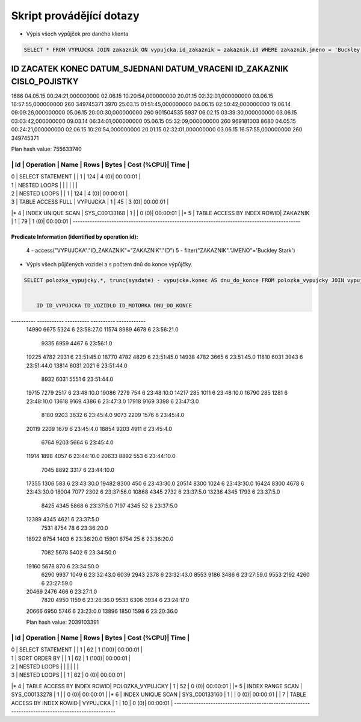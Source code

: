 
=========================
Skript provádějící dotazy
=========================

- Výpis všech výpůjček pro daného klienta

.. code-block:: sql

    SELECT * FROM VYPUJCKA JOIN zakaznik ON vypujcka.id_zakaznik = zakaznik.id WHERE zakaznik.jmeno = 'Buckley Stark'
    
ID ZACATEK                      KONEC                        DATUM_SJEDNANI               DATUM_VRACENI                ID_ZAKAZNIK CISLO_POJISTKY               
___________________________________________________________________________________________________________________________________
1686 04.05.15 00:24:21,000000000  02.06.15 10:20:54,000000000  20.01.15 02:32:01,000000000  03.06.15 16:57:55,000000000          260 349745371                      
3970 25.03.15 01:51:45,000000000  04.06.15 02:50:42,000000000  19.06.14 09:09:26,000000000  05.06.15 20:00:30,000000000          260 901504535                      
5937 06.02.15 03:39:30,000000000  03.06.15 03:03:42,000000000  09.03.14 06:34:01,000000000  05.06.15 05:32:09,000000000          260 969181003                      
8680 04.05.15 00:24:21,000000000  02.06.15 10:20:54,000000000  20.01.15 02:32:01,000000000  03.06.15 16:57:55,000000000          260 349745371   

Plan hash value: 755633740
 
----------------------------------------------------------------------------------------------
| Id  | Operation                    | Name          | Rows  | Bytes | Cost (%CPU)| Time     |
----------------------------------------------------------------------------------------------
|   0 | SELECT STATEMENT             |               |     1 |   124 |     4   (0)| 00:00:01 |
|   1 |  NESTED LOOPS                |               |       |       |            |          |
|   2 |   NESTED LOOPS               |               |     1 |   124 |     4   (0)| 00:00:01 |
|   3 |    TABLE ACCESS FULL         | VYPUJCKA      |     1 |    45 |     3   (0)| 00:00:01 |
|*  4 |    INDEX UNIQUE SCAN         | SYS_C00133168 |     1 |       |     0   (0)| 00:00:01 |
|*  5 |   TABLE ACCESS BY INDEX ROWID| ZAKAZNIK      |     1 |    79 |     1   (0)| 00:00:01 |
----------------------------------------------------------------------------------------------
 
Predicate Information (identified by operation id):
---------------------------------------------------
 
   4 - access("VYPUJCKA"."ID_ZAKAZNIK"="ZAKAZNIK"."ID")
   5 - filter("ZAKAZNIK"."JMENO"='Buckley Stark')


- Výpis všech půjčených vozidel a s počtem dnů do konce výpůjčky.

.. code-block:: sql

    SELECT polozka_vypujcky.*, trunc(sysdate) - vypujcka.konec AS dnu_do_konce FROM polozka_vypujcky JOIN vypujcka ON polozka_vypujcky.id_vypujcka = vypujcka.id WHERE id_vozidlo IS NOT NULL and polozka_vypujcky.id > 5000 ORDER BY dnu_do_konce DESC 


        ID ID_VYPUJCKA ID_VOZIDLO ID_MOTORKA DNU_DO_KONCE
---------- ----------- ---------- ---------- ------------
     14990        6675       5324            6 23:58:27.0 
     11574        8989       4678            6 23:56:21.0 
      9335        6959       4467            6 23:56:1.0  
     19225        4782       2931            6 23:51:45.0 
     18770        4782       4829            6 23:51:45.0 
     14938        4782       3665            6 23:51:45.0 
     11810        6031       3943            6 23:51:44.0 
     13814        6031       2021            6 23:51:44.0 
      8932        6031       5551            6 23:51:44.0 
     19715        7279       2517            6 23:48:10.0 
     19086        7279        754            6 23:48:10.0 
     14217         285       1011            6 23:48:10.0 
     16790         285       1281            6 23:48:10.0 
     13618        9169       4386            6 23:47:3.0  
     17918        9169       3398            6 23:47:3.0  
      8180        9203       3632            6 23:45:4.0  
      9073        2209       1576            6 23:45:4.0  
     20119        2209       1679            6 23:45:4.0  
     18854        9203       4911            6 23:45:4.0  
      6764        9203       5664            6 23:45:4.0  
     11914        1898       4057            6 23:44:10.0 
     20633        8892        553            6 23:44:10.0 
      7045        8892       3317            6 23:44:10.0 
     17355        1306        583            6 23:43:30.0 
     19482        8300        450            6 23:43:30.0 
     20514        8300       1024            6 23:43:30.0 
     16424        8300       4678            6 23:43:30.0 
     18004        7077       2302            6 23:37:56.0 
     10868        4345       2732            6 23:37:5.0  
     13236        4345       1793            6 23:37:5.0  
      8425        4345       5868            6 23:37:5.0  
      7197        4345         52            6 23:37:5.0  
     12389        4345       4621            6 23:37:5.0  
      7531        8754         78            6 23:36:20.0 
     18922        8754       1403            6 23:36:20.0 
     15901        8754         25            6 23:36:20.0 
      7082        5678       5402            6 23:34:50.0 
     19160        5678        870            6 23:34:50.0 
      6290        9937       1049            6 23:32:43.0 
      6039        2943       2378            6 23:32:43.0 
      8553        9186       3486            6 23:27:59.0 
      9553        2192       4260            6 23:27:59.0 
     20469        2476        466            6 23:27:1.0  
      7820        4950       1159            6 23:26:36.0 
      9533        6306       3934            6 23:24:17.0 
     20666        6950       5746            6 23:23:0.0  
     13896        1850       1598            6 23:20:36.0 
     
     
     
     
     Plan hash value: 2039103391
 
---------------------------------------------------------------------------------------------------
| Id  | Operation                      | Name             | Rows  | Bytes | Cost (%CPU)| Time     |
---------------------------------------------------------------------------------------------------
|   0 | SELECT STATEMENT               |                  |     1 |    62 |     1 (100)| 00:00:01 |
|   1 |  SORT ORDER BY                 |                  |     1 |    62 |     1 (100)| 00:00:01 |
|   2 |   NESTED LOOPS                 |                  |       |       |            |          |
|   3 |    NESTED LOOPS                |                  |     1 |    62 |     0   (0)| 00:00:01 |
|*  4 |     TABLE ACCESS BY INDEX ROWID| POLOZKA_VYPUJCKY |     1 |    52 |     0   (0)| 00:00:01 |
|*  5 |      INDEX RANGE SCAN          | SYS_C00133278    |     1 |       |     0   (0)| 00:00:01 |
|*  6 |     INDEX UNIQUE SCAN          | SYS_C00133160    |     1 |       |     0   (0)| 00:00:01 |
|   7 |    TABLE ACCESS BY INDEX ROWID | VYPUJCKA         |     1 |    10 |     0   (0)| 00:00:01 |
---------------------------------------------------------------------------------------------------









